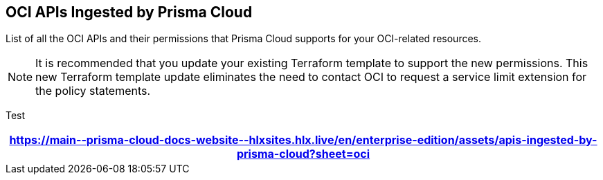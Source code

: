 == OCI APIs Ingested by Prisma Cloud

List of all the OCI APIs and their permissions that Prisma Cloud supports for your OCI-related resources.

[NOTE]
====
It is recommended that you update your existing Terraform template to support the new permissions. This new Terraform template update eliminates the need to contact OCI to request a service limit extension for the policy statements.
====

Test

[format=csv, options="header"]
|===
https://main\--prisma-cloud-docs-website\--hlxsites.hlx.live/en/enterprise-edition/assets/apis-ingested-by-prisma-cloud?sheet=oci
|===
